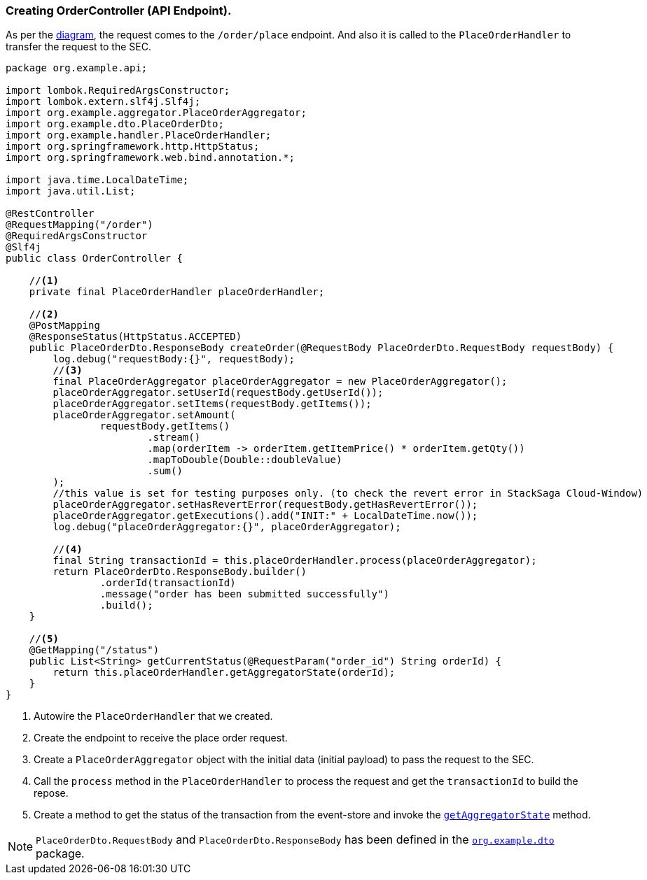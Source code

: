 === Creating OrderController (API Endpoint).

As per the xref:quick-examples:stacksaga-demo.adoc#demo_diagram[diagram], the request comes to the `/order/place` endpoint.
And also it is called to the `PlaceOrderHandler` to transfer the request to the SEC.

[[orderController_source]]
[source,java]
----
package org.example.api;

import lombok.RequiredArgsConstructor;
import lombok.extern.slf4j.Slf4j;
import org.example.aggregator.PlaceOrderAggregator;
import org.example.dto.PlaceOrderDto;
import org.example.handler.PlaceOrderHandler;
import org.springframework.http.HttpStatus;
import org.springframework.web.bind.annotation.*;

import java.time.LocalDateTime;
import java.util.List;

@RestController
@RequestMapping("/order")
@RequiredArgsConstructor
@Slf4j
public class OrderController {

    //<1>
    private final PlaceOrderHandler placeOrderHandler;

    //<2>
    @PostMapping
    @ResponseStatus(HttpStatus.ACCEPTED)
    public PlaceOrderDto.ResponseBody createOrder(@RequestBody PlaceOrderDto.RequestBody requestBody) {
        log.debug("requestBody:{}", requestBody);
        //<3>
        final PlaceOrderAggregator placeOrderAggregator = new PlaceOrderAggregator();
        placeOrderAggregator.setUserId(requestBody.getUserId());
        placeOrderAggregator.setItems(requestBody.getItems());
        placeOrderAggregator.setAmount(
                requestBody.getItems()
                        .stream()
                        .map(orderItem -> orderItem.getItemPrice() * orderItem.getQty())
                        .mapToDouble(Double::doubleValue)
                        .sum()
        );
        //this value is set for testing purposes only. (to check the revert error in StackSaga Cloud-Window)
        placeOrderAggregator.setHasRevertError(requestBody.getHasRevertError());
        placeOrderAggregator.getExecutions().add("INIT:" + LocalDateTime.now());
        log.debug("placeOrderAggregator:{}", placeOrderAggregator);

        //<4>
        final String transactionId = this.placeOrderHandler.process(placeOrderAggregator);
        return PlaceOrderDto.ResponseBody.builder()
                .orderId(transactionId)
                .message("order has been submitted successfully")
                .build();
    }

    //<5>
    @GetMapping("/status")
    public List<String> getCurrentStatus(@RequestParam("order_id") String orderId) {
        return this.placeOrderHandler.getAggregatorState(orderId);
    }
}
----

<1> Autowire the `PlaceOrderHandler` that we created.

<2> Create the endpoint to receive the place order request.

<3> Create a `PlaceOrderAggregator` object with the initial data (initial payload) to pass the request to the SEC.

<4> Call the `process` method in the `PlaceOrderHandler` to process the request and get the `transactionId` to build the repose.

<5> Create a method to get the status of the transaction from the event-store and invoke the xref:creating-stacksaga-handler-class.adoc#PlaceOrderHandler[`getAggregatorState`] method.

NOTE: `PlaceOrderDto.RequestBody` and `PlaceOrderDto.ResponseBody` has been defined in the https://github.com/stacksaga/stacksaga-examples/tree/main/stacksaga-demo-default/order-service/src/main/java/org/example/dto[`org.example.dto`] package.
